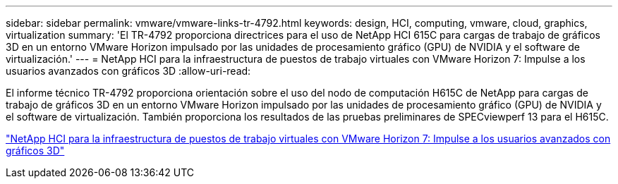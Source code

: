 ---
sidebar: sidebar 
permalink: vmware/vmware-links-tr-4792.html 
keywords: design, HCI, computing, vmware, cloud, graphics, virtualization 
summary: 'El TR-4792 proporciona directrices para el uso de NetApp HCI 615C para cargas de trabajo de gráficos 3D en un entorno VMware Horizon impulsado por las unidades de procesamiento gráfico (GPU) de NVIDIA y el software de virtualización.' 
---
= NetApp HCI para la infraestructura de puestos de trabajo virtuales con VMware Horizon 7: Impulse a los usuarios avanzados con gráficos 3D
:allow-uri-read: 


[role="lead"]
El informe técnico TR-4792 proporciona orientación sobre el uso del nodo de computación H615C de NetApp para cargas de trabajo de gráficos 3D en un entorno VMware Horizon impulsado por las unidades de procesamiento gráfico (GPU) de NVIDIA y el software de virtualización. También proporciona los resultados de las pruebas preliminares de SPECviewperf 13 para el H615C.

link:https://www.netapp.com/pdf.html?item=/media/7125-tr4792.pdf["NetApp HCI para la infraestructura de puestos de trabajo virtuales con VMware Horizon 7: Impulse a los usuarios avanzados con gráficos 3D"^]
